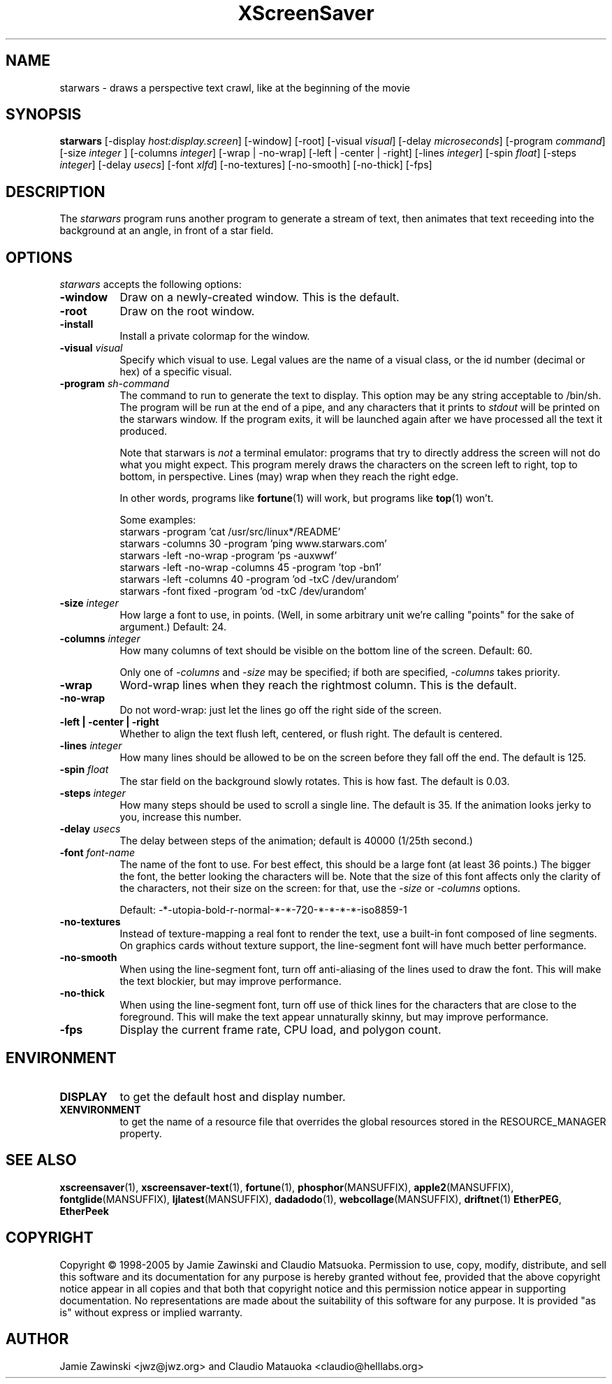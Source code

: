 .de EX		\"Begin example
.ne 5
.if n .sp 1
.if t .sp .5
.nf
.in +.5i
..
.de EE
.fi
.in -.5i
.if n .sp 1
.if t .sp .5
..
.TH XScreenSaver 1 "25-Jul-98" "X Version 11"
.SH NAME
starwars - draws a perspective text crawl, like at the beginning of the movie
.SH SYNOPSIS
.B starwars
[\-display \fIhost:display.screen\fP] [\-window] [\-root]
[\-visual \fIvisual\fP]
[\-delay \fImicroseconds\fP]
[\-program \fIcommand\fP]
[\-size \fIinteger\fP ]
[\-columns \fIinteger\fP]
[\-wrap | \-no\-wrap]
[\-left | \-center | \-right]
[\-lines \fIinteger\fP]
[\-spin \fIfloat\fP]
[\-steps \fIinteger\fP]
[\-delay \fIusecs\fP]
[\-font \fIxlfd\fP]
[\-no\-textures]
[\-no\-smooth]
[\-no\-thick]
[\-fps]
.SH DESCRIPTION
The \fIstarwars\fP program runs another program to generate a stream of
text, then animates that text receeding into the background at an angle,
in front of a star field.
.SH OPTIONS
.I starwars
accepts the following options:
.TP 8
.B \-window
Draw on a newly-created window.  This is the default.
.TP 8
.B \-root
Draw on the root window.
.TP 8
.B \-install
Install a private colormap for the window.
.TP 8
.B \-visual \fIvisual\fP\fP
Specify which visual to use.  Legal values are the name of a visual class,
or the id number (decimal or hex) of a specific visual.
.TP 8
.B \-program \fIsh-command\fP
The command to run to generate the text to display.  This option may be
any string acceptable to /bin/sh.  The program will be run at the end of
a pipe, and any characters that it prints to \fIstdout\fP will be printed
on the starwars window.  If the program exits, it will be launched again
after we have processed all the text it produced.

Note that starwars is \fInot\fP a terminal emulator: programs that try to
directly address the screen will not do what you might expect.  This
program merely draws the characters on the screen left to right, top 
to bottom, in perspective.  Lines (may) wrap when they reach the right 
edge.

In other words, programs like
.BR fortune (1)
will work, but programs like
.BR top (1)
won't.

Some examples:
.EX
starwars -program 'cat /usr/src/linux*/README'
starwars -columns 30 -program 'ping www.starwars.com'
starwars -left -no-wrap -program 'ps -auxwwf'
starwars -left -no-wrap -columns 45 -program 'top -bn1'
starwars -left -columns 40 -program 'od -txC /dev/urandom'
starwars -font fixed -program 'od -txC /dev/urandom'
.EE
.TP 8
.B \-size \fIinteger\fP
How large a font to use, in points.  (Well, in some arbitrary unit 
we're calling "points" for the sake of argument.)  Default: 24.
.TP 8
.B \-columns \fIinteger\fP
How many columns of text should be visible on the bottom line of the
screen.  Default: 60.

Only one of \fI\-columns\fP and \fI\-size\fP may be specified;
if both are specified, \fI\-columns\fP takes priority.
.TP 8
.B \-wrap
Word-wrap lines when they reach the rightmost column.  This is the default.
.TP 8
.B \-no\-wrap
Do not word-wrap: just let the lines go off the right side of the screen.
.TP 8
.B \-left | \-center | \-right
Whether to align the text flush left, centered, or flush right.
The default is centered.
.TP 8
.B \-lines \fIinteger\fP
How many lines should be allowed to be on the screen before they fall off
the end.  The default is 125.
.TP 8
.B \-spin \fIfloat\fP
The star field on the background slowly rotates.  This is how fast.
The default is 0.03.
.TP 8
.B \-steps \fIinteger\fP
How many steps should be used to scroll a single line.  The default is 35.
If the animation looks jerky to you, increase this number.
.TP 8
.B \-delay \fIusecs\fP
The delay between steps of the animation; default is 40000 (1/25th second.)
.TP 8
.B \-font \fIfont-name\fP
The name of the font to use.  For best effect, this should be a large
font (at least 36 points.)  The bigger the font, the better looking the
characters will be.  Note that the size of this font affects only the
clarity of the characters, not their size on the screen: for that, use
the \fI\-size\fP or \fI\-columns\fP options.

Default: -*-utopia-bold-r-normal-*-*-720-*-*-*-*-iso8859-1
.TP 8
.B \-no\-textures
Instead of texture-mapping a real font to render the text, use a
built-in font composed of line segments.  On graphics cards without
texture support, the line-segment font will have much better
performance.
.TP 8
.B \-no\-smooth
When using the line-segment font, turn off anti-aliasing of the lines
used to draw the font.  This will make the text blockier, but may
improve performance.
.TP 8
.B \-no\-thick
When using the line-segment font, turn off use of thick lines for the
characters that are close to the foreground.  This will make the text
appear unnaturally skinny, but may improve performance.
.TP 8
.B \-fps
Display the current frame rate, CPU load, and polygon count.
.SH ENVIRONMENT
.PP
.TP 8
.B DISPLAY
to get the default host and display number.
.TP 8
.B XENVIRONMENT
to get the name of a resource file that overrides the global resources
stored in the RESOURCE_MANAGER property.
.SH SEE ALSO
.BR xscreensaver (1),
.BR xscreensaver-text (1),
.BR fortune (1),
.BR phosphor (MANSUFFIX),
.BR apple2 (MANSUFFIX),
.BR fontglide (MANSUFFIX),
.BR ljlatest (MANSUFFIX),
.BR dadadodo (1),
.BR webcollage (MANSUFFIX),
.BR driftnet (1)
.BR EtherPEG ,
.BR EtherPeek
.SH COPYRIGHT
Copyright \(co 1998-2005 by Jamie Zawinski and Claudio Matsuoka.
Permission to use, copy, modify, distribute, and sell this software and
its documentation for any purpose is hereby granted without fee,
provided that the above copyright notice appear in all copies and that
both that copyright notice and this permission notice appear in
supporting documentation.  No representations are made about the
suitability of this software for any purpose.  It is provided "as is"
without express or implied warranty.
.SH AUTHOR
Jamie Zawinski <jwz@jwz.org> and Claudio Matauoka <claudio@helllabs.org>
